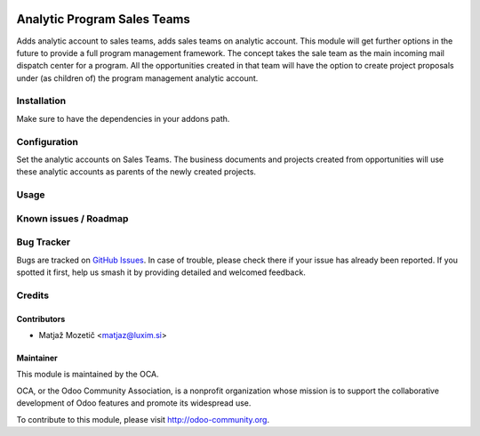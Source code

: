 .. image:: https://img.shields.io/badge/licence-AGPL--3-blue.svg
   :target: http://www.gnu.org/licenses/agpl-3.0-standalone.html
   :alt: License: AGPL-3

============================
Analytic Program Sales Teams
============================

Adds analytic account to sales teams, adds sales teams on analytic account.
This module will get further options in the future to provide a full program
management framework. The concept takes the sale team as the main incoming
mail dispatch center for a program. All the opportunities created in that team
will have the option to create project proposals under (as children of)
the program management analytic account.

Installation
============

Make sure to have the dependencies in your addons path.

Configuration
=============

Set the analytic accounts on Sales Teams. The business documents and projects
created from opportunities will use these analytic accounts as parents of the
newly created projects.

Usage
=====

Known issues / Roadmap
======================

Bug Tracker
===========
Bugs are tracked on `GitHub Issues
<https://github.com/projectexpert/project-advanced/issues>`_.
In case of trouble, please check there if your issue has already been
reported. If you spotted it first, help us smash it by providing detailed
and welcomed feedback.

Credits
=======

Contributors
------------

* Matjaž Mozetič <matjaz@luxim.si>

Maintainer
----------

.. image:: https://odoo-community.org/logo.png
   :alt: Odoo Community Association
   :target: https://odoo-community.org

This module is maintained by the OCA.

OCA, or the Odoo Community Association, is a nonprofit organization whose
mission is to support the collaborative development of Odoo features and
promote its widespread use.

To contribute to this module, please visit http://odoo-community.org.
